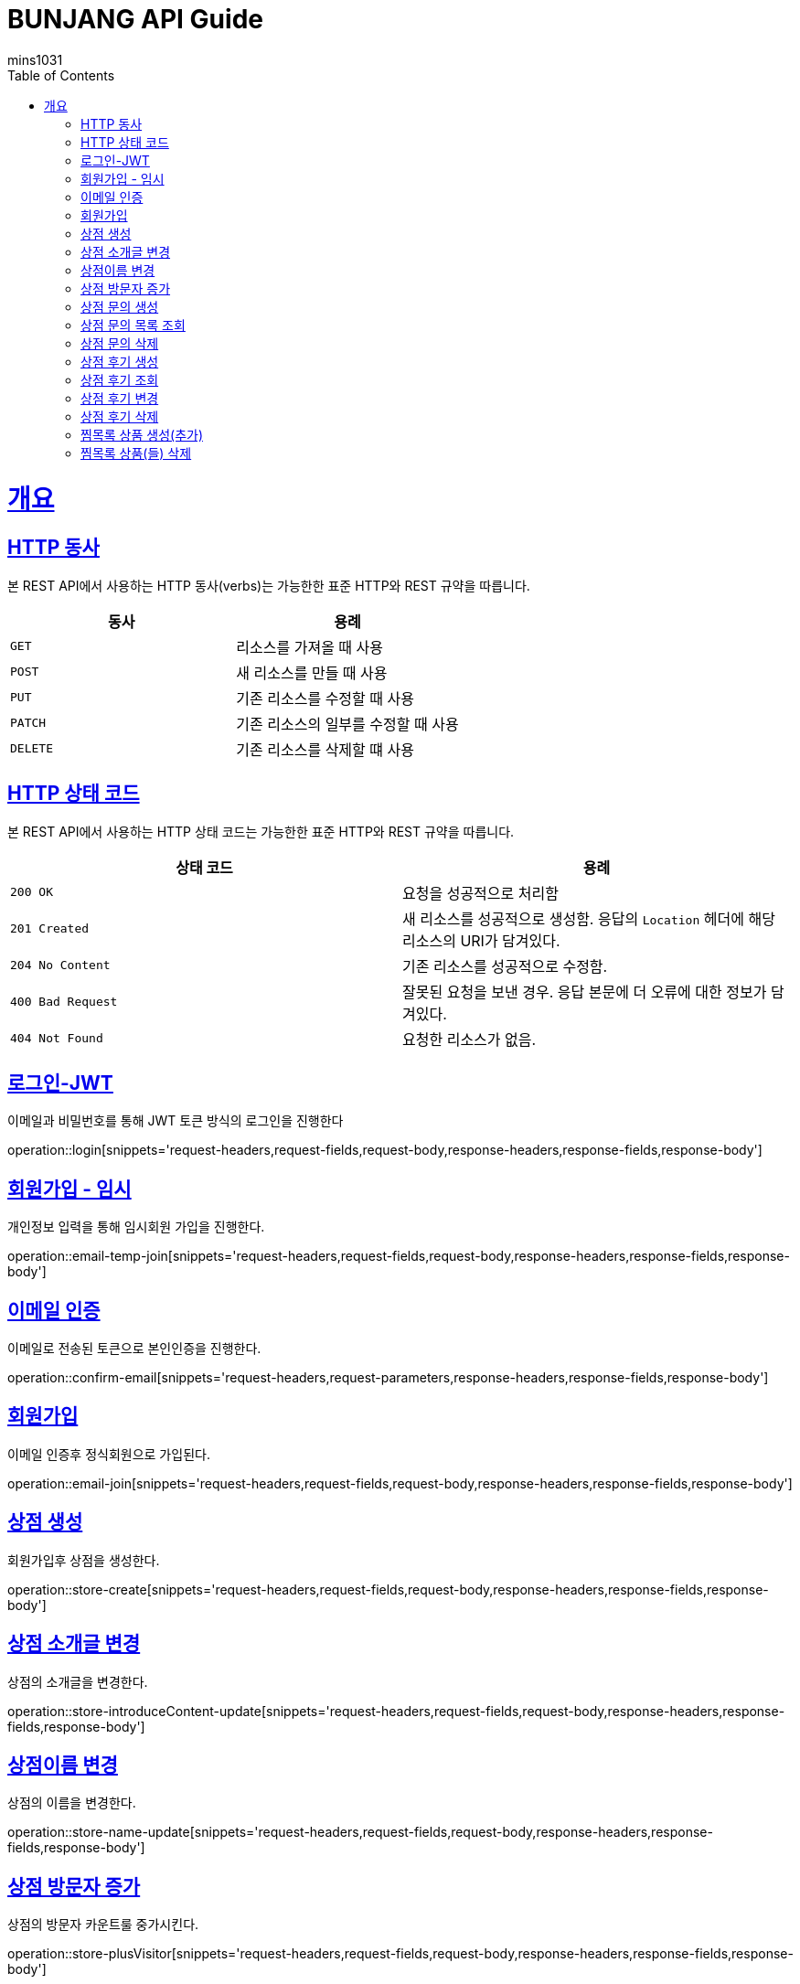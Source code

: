 = BUNJANG API Guide
mins1031;
:doctype: book
:icons: font
:source-highlighter: highlightjs
:toc: left
:toclevels: 4
:sectlinks:
:operation-curl-request-title: Example request
:operation-http-response-title: Example response

[[overview]]
= 개요

[[overview-http-verbs]]
== HTTP 동사

본 REST API에서 사용하는 HTTP 동사(verbs)는 가능한한 표준 HTTP와 REST 규약을 따릅니다.

|===
| 동사 | 용례

| `GET`
| 리소스를 가져올 때 사용

| `POST`
| 새 리소스를 만들 때 사용

| `PUT`
| 기존 리소스를 수정할 때 사용

| `PATCH`
| 기존 리소스의 일부를 수정할 때 사용

| `DELETE`
| 기존 리소스를 삭제할 떄 사용
|===

[[overview-http-status-codes]]
== HTTP 상태 코드

본 REST API에서 사용하는 HTTP 상태 코드는 가능한한 표준 HTTP와 REST 규약을 따릅니다.

|===
| 상태 코드 | 용례

| `200 OK`
| 요청을 성공적으로 처리함

| `201 Created`
| 새 리소스를 성공적으로 생성함. 응답의 `Location` 헤더에 해당 리소스의 URI가 담겨있다.

| `204 No Content`
| 기존 리소스를 성공적으로 수정함.

| `400 Bad Request`
| 잘못된 요청을 보낸 경우. 응답 본문에 더 오류에 대한 정보가 담겨있다.

| `404 Not Found`
| 요청한 리소스가 없음.
|===

[[resources-login]]
== 로그인-JWT

이메일과 비밀번호를 통해 JWT 토큰 방식의 로그인을 진행한다

operation::login[snippets='request-headers,request-fields,request-body,response-headers,response-fields,response-body']

[[resources-login]]
== 회원가입 - 임시

개인정보 입력을 통해 임시회원 가입을 진행한다.

operation::email-temp-join[snippets='request-headers,request-fields,request-body,response-headers,response-fields,response-body']

[[resources-login]]
== 이메일 인증

이메일로 전송된 토큰으로 본인인증을 진행한다.

operation::confirm-email[snippets='request-headers,request-parameters,response-headers,response-fields,response-body']

[[resources-login]]
== 회원가입

이메일 인증후 정식회원으로 가입된다.

operation::email-join[snippets='request-headers,request-fields,request-body,response-headers,response-fields,response-body']

[[resources-login]]
== 상점 생성

회원가입후 상점을 생성한다.

operation::store-create[snippets='request-headers,request-fields,request-body,response-headers,response-fields,response-body']

[[resources-login]]
== 상점 소개글 변경

상점의 소개글을 변경한다.

operation::store-introduceContent-update[snippets='request-headers,request-fields,request-body,response-headers,response-fields,response-body']

[[resources-login]]
== 상점이름 변경

상점의 이름을 변경한다.

operation::store-name-update[snippets='request-headers,request-fields,request-body,response-headers,response-fields,response-body']

[[resources-login]]
== 상점 방문자 증가

상점의 방문자 카운트룰 중가시킨다.

operation::store-plusVisitor[snippets='request-headers,request-fields,request-body,response-headers,response-fields,response-body']


[[resources-login]]
== 상점 문의 생성

상점에 대한 문의를 생성한다.

operation::storeInquiry-create[snippets='request-headers,request-fields,request-body,response-headers,response-fields,response-body']

[[resources-login]]
== 상점 문의 목록 조회

상점에 대한 상점문의 목록을 조회한다.

operation::storeInquiry-findByOwner[snippets='request-headers,path-parameters,response-headers,response-body']

[[resources-login]]
== 상점 문의 삭제

회원가입후 상점을 생성한다.

operation::storeInquiry-delete[snippets='request-headers,path-parameters,response-headers,response-fields,response-body']

[[resources-login]]
== 상점 후기 생성

상점후기를 생성한다.

operation::storeReview-create[snippets='request-headers,request-fields,request-body,response-headers,response-fields,response-body']

[[resources-login]]
== 상점 후기 조회

상점의 후기들을 조회한다.

operation::storeReview-findByOwner[snippets='request-headers,path-parameters,response-headers,response-body']

[[resources-login]]
== 상점 후기 변경

상점후기를 변경한다.

operation::storeReview-update[snippets='request-headers,request-fields,request-body,response-headers,response-fields,response-body']

[[resources-login]]
== 상점 후기 삭제

상점후기를 삭제한다.

operation::storeReview-delete[snippets='request-headers,path-parameters,response-headers,response-fields,response-body']

[[resources-login]]
== 찜목록 상품 생성(추가)

찜목록에 상품을 생성한다

operation::wishProduct-create[snippets='request-headers,request-fields,request-body,response-headers,response-fields,response-body']

[[resources-login]]
== 찜목록 상품(들) 삭제

찜목록에 상품(들)을 삭제한다.

operation::wishProduct-delete[snippets='request-headers,request-fields,request-body,response-headers,response-fields,response-body']

